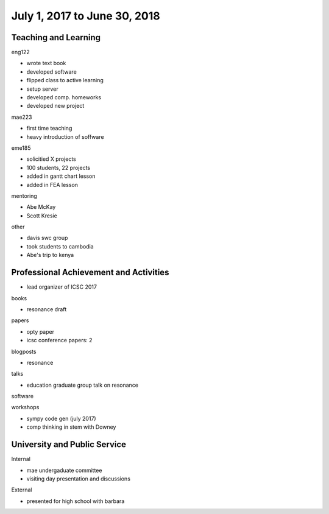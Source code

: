 =============================
July 1, 2017 to June 30, 2018
=============================

Teaching and Learning
---------------------

eng122

- wrote text book
- developed software
- flipped class to active learning
- setup server
- developed comp. homeworks
- developed new project

mae223

- first time teaching
- heavy introduction of soffware

eme185

- solicitied X projects
- 100 students, 22 projects
- added in gantt chart lesson
- added in FEA lesson

mentoring

- Abe McKay
- Scott Kresie

other

- davis swc group
- took students to cambodia
- Abe's trip to kenya

Professional Achievement and Activities
---------------------------------------

- lead organizer of ICSC 2017

books

- resonance draft

papers

- opty paper
- icsc conference papers: 2

blogposts

- resonance

talks

- education graduate group talk on resonance

software

workshops

- sympy code gen (july 2017)
- comp thinking in stem with Downey

University and Public Service
-----------------------------

Internal

- mae undergaduate committee
- visiting day presentation and discussions

External

- presented for high school with barbara
